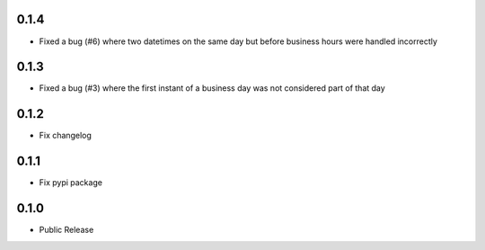 0.1.4
========
* Fixed a bug (#6) where two datetimes on the same day but before business hours were handled incorrectly

0.1.3
========
* Fixed a bug (#3) where the first instant of a business day was not considered part of that day

0.1.2
=====
* Fix changelog

0.1.1
=====
* Fix pypi package

0.1.0
=====
* Public Release
